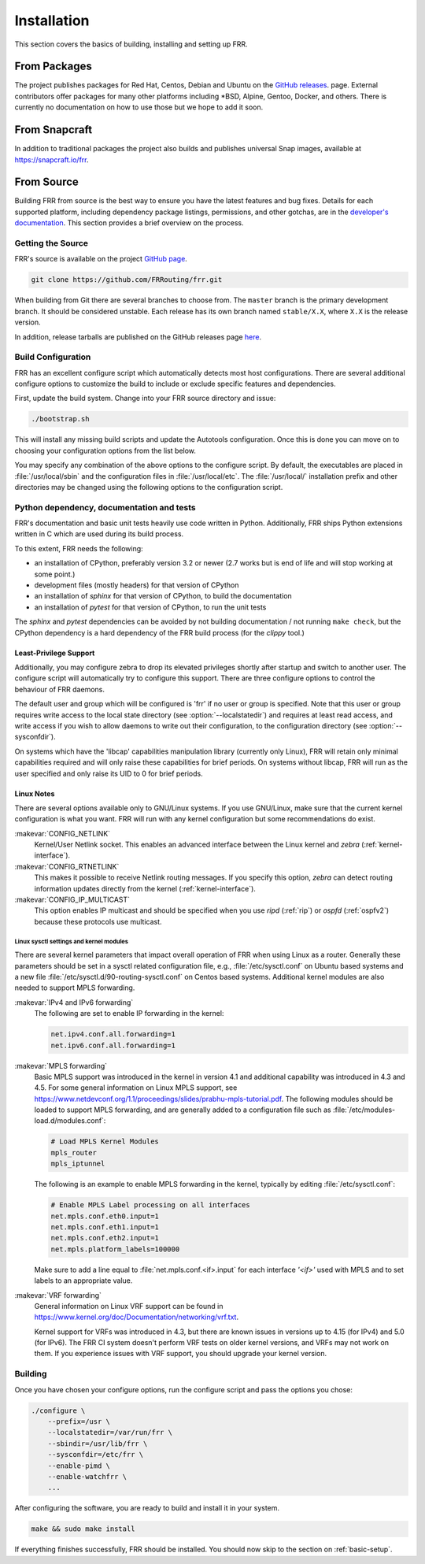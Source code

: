 .. index::
   single: How to install FRR
   single: Installing FRR
   single: Building FRR

.. _installation:

Installation
============

This section covers the basics of building, installing and setting up FRR.


From Packages
-------------

The project publishes packages for Red Hat, Centos, Debian and Ubuntu on the
`GitHub releases <https://github.com/FRRouting/frr/releases>`_. page. External
contributors offer packages for many other platforms including \*BSD, Alpine,
Gentoo, Docker, and others. There is currently no documentation on how to use
those but we hope to add it soon.

From Snapcraft
--------------

In addition to traditional packages the project also builds and publishes
universal Snap images, available at https://snapcraft.io/frr.

From Source
-----------

Building FRR from source is the best way to ensure you have the latest features
and bug fixes. Details for each supported platform, including dependency
package listings, permissions, and other gotchas, are in the `developer's
documentation
<http://docs.frrouting.org/projects/dev-guide/en/latest/building.html>`_. This
section provides a brief overview on the process.


Getting the Source
^^^^^^^^^^^^^^^^^^

FRR's source is available on the project
`GitHub page <https://github.com/FRRouting/frr>`_.

.. code-block:: shell

   git clone https://github.com/FRRouting/frr.git

When building from Git there are several branches to choose from. The
``master`` branch is the primary development branch. It should be considered
unstable. Each release has its own branch named ``stable/X.X``, where ``X.X``
is the release version.

In addition, release tarballs are published on the GitHub releases page
`here <https://github.com/FRRouting/frr/releases>`_.


.. index::
   single: Configuration options
   single: Options for configuring
   single: Build options
   single: Distribution configuration
   single: Options to `./configure`

.. _build-configuration:

Build Configuration
^^^^^^^^^^^^^^^^^^^

FRR has an excellent configure script which automatically detects most host
configurations. There are several additional configure options to customize the
build to include or exclude specific features and dependencies.

First, update the build system. Change into your FRR source directory and issue:

.. code-block:: shell

   ./bootstrap.sh

This will install any missing build scripts and update the Autotools
configuration. Once this is done you can move on to choosing your configuration
options from the list below.

.. _frr-configuration:

.. program:: configure

.. option:: --enable-tcmalloc

   Enable the alternate malloc library.  In some cases this is faster and more efficient,
   in some cases it is not.

.. option:: --disable-doc

   Do not build any documentation, including this one.

.. option:: --enable-doc-html

   From the documentation build html docs as well in addition to the normal output.

.. option:: --disable-zebra

   Do not build zebra daemon.  This generally only be useful in a scenario where
   you are building bgp as a standalone server.

.. option:: --disable-ripd

   Do not build ripd.

.. option:: --disable-ripngd

   Do not build ripngd.

.. option:: --disable-ospfd

   Do not build ospfd.

.. option:: --disable-ospf6d

   Do not build ospf6d.

.. option:: --disable-bgpd

   Do not build bgpd.

.. option:: --disable-ldpd

   Do not build ldpd.

.. option:: --disable-nhrpd

   Do not build nhrpd.

.. option:: --disable-eigrpd

   Do not build eigrpd.

.. option:: --disable-babeld

   Do not build babeld.

.. option:: --disable-watchfrr

   Do not build watchfrr.  Watchfrr is used to integrate daemons into startup/shutdown
   software available on your machine.  This is needed for systemd integration, if you
   disable watchfrr you cannot have any systemd integration.

.. option:: --enable-systemd

   Build watchfrr with systemd integration, this will allow FRR to communicate with
   systemd to tell systemd if FRR has come up properly.

.. option:: --enable-werror

   Build with all warnings converted to errors as a compile option.  This
   is recommended for developers only.

.. option:: --disable-pimd

   Turn off building of pimd.  On some BSD platforms pimd will not build properly due
   to lack of kernel support.

.. option:: --disable-vrrpd

   Turn off building of vrrpd. Linux is required for vrrpd support;
   other platforms are not supported.

.. option:: --disable-pbrd

   Turn off building of pbrd.  This daemon currently requires linux in order to function
   properly.

.. option:: --enable-sharpd

   Turn on building of sharpd.  This daemon facilitates testing of FRR and can also
   be used as a quick and easy route generator.

.. option:: --disable-staticd

   Do not build staticd.  This daemon is necessary if you want static routes.

.. option:: --disable-bfdd

   Do not build bfdd.

.. option:: --disable-bgp-announce

   Make *bgpd* which does not make bgp announcements at all.  This
   feature is good for using *bgpd* as a BGP announcement listener.

.. option:: --disable-bgp-vnc

   Turn off bgpd's ability to use VNC.

.. option:: --disable-bgp-bmp

   Turn off BGP BMP support

.. option:: --enable-datacenter

   Enable system defaults to work as if in a Data Center. See defaults.h
   for what is changed by this configure option.

.. option:: --enable-snmp

   Enable SNMP support.  By default, SNMP support is disabled.

.. option:: --disable-ospfapi

   Disable support for OSPF-API, an API to interface directly with ospfd.
   OSPF-API is enabled if --enable-opaque-lsa is set.

.. option:: --disable-ospfclient

   Disable building of the example OSPF-API client.

.. option:: --disable-isisd

   Do not build isisd.

.. option:: --disable-fabricd

   Do not build fabricd.

.. option:: --enable-isis-topology

   Enable IS-IS topology generator.

.. option:: --enable-realms

   Enable the support of Linux Realms. Convert tag values from 1-255 into a
   realm value when inserting into the Linux kernel. Then routing policy can be
   assigned to the realm. See the tc man page.

.. option:: --disable-irdp

   Disable IRDP server support.  This is enabled by default if we have
   both `struct in_pktinfo` and `struct icmphdr` available to us.

.. option:: --disable-rtadv

   Disable support IPV6 router advertisement in zebra.

.. option:: --enable-gcc-rdynamic

   Pass the ``-rdynamic`` option to the linker driver.  This is in most cases
   necessary for getting usable backtraces.  This option defaults to on if the
   compiler is detected as gcc, but giving an explicit enable/disable is
   suggested.

.. option:: --disable-backtrace

   Controls backtrace support for the crash handlers. This is autodetected by
   default. Using the switch will enforce the requested behaviour, failing with
   an error if support is requested but not available.  On BSD systems, this
   needs libexecinfo, while on glibc support for this is part of libc itself.

.. option:: --enable-dev-build

   Turn on some options for compiling FRR within a development environment in
   mind.  Specifically turn on -g3 -O0 for compiling options and add inclusion
   of grammar sandbox.

.. option:: --disable-snmp

   Build without SNMP support.

.. option:: --disable-vtysh

   Build without VTYSH.

.. option:: --enable-fpm

   Build with FPM module support.

.. option:: --enable-numeric-version

   Alpine Linux does not allow non-numeric characters in the version string.
   With this option, we provide a way to strip out these characters for APK dev
   package builds.

.. option:: --disable-version-build-config

   Remove the "configuerd with" field that has all of the build configuration
   arguments when reporting the version string in `show version` command.

.. option:: --with-pkg-extra-version=VER
   Add extra version field, for packagers/distributions

.. option::  --with-pkg-git-version

   Add git information to MOTD and build version string

.. option:: --enable-multipath=X

   Compile FRR with up to X way ECMP supported.  This number can be from 0-999.
   For backwards compatibility with older configure options when setting X = 0,
   we will build FRR with 64 way ECMP.  This is needed because there are
   hardcoded arrays that FRR builds towards, so we need to know how big to
   make these arrays at build time.  Additionally if this parameter is
   not passed in FRR will default to 16 ECMP.

.. option:: --enable-shell-access

   Turn on the ability of FRR to access some shell options( telnet/ssh/bash/etc. )
   from vtysh itself.  This option is considered extremely unsecure and should only
   be considered for usage if you really really know what you are doing.

.. option:: --enable-gcov

   Code coverage reports from gcov require adjustments to the C and LD flags.
   With this option, gcov instrumentation is added to the build and coverage
   reports are created during execution.  The check-coverage make target is
   also created to ease report uploading to codecov.io.  The upload requires
   the COMMIT (git hash) and TOKEN (codecov upload token) environment variables
   be set.

.. option:: --enable-config-rollbacks

   Build with configuration rollback support. Requires SQLite3.

.. option:: --enable-confd=<dir>

   Build the ConfD northbound plugin. Look for the libconfd libs and headers
   in `dir`.

.. option:: --enable-sysrepo

   Build the Sysrepo northbound plugin.

.. option:: --enable-grpc

   Enable the gRPC northbound plugin.

.. option:: --enable-zeromq

   Enable the ZeroMQ handler.

.. option:: --with-libpam

   Use libpam for PAM support in vtysh.

.. option:: --enable-time-check XXX

   When this is enabled with a XXX value in microseconds, any thread that
   runs for over this value will cause a warning to be issued to the log.
   If you do not specify any value or don't include this option then
   the default time is 5 seconds.  If --disable-time-check is specified
   then no warning is issued for any thread run length.

.. option:: --disable-cpu-time

   Disable cpu process accounting, this command also disables the `show thread cpu`
   command.  If this option is disabled, --enable-time-check is ignored.  This
   disabling of cpu time effectively means that the getrusage call is skipped.
   Since this is a process switch into the kernel, systems with high FRR
   load might see improvement in behavior.  Be aware that `show thread cpu`
   is considered a good data gathering tool from the perspective of developers.

.. option:: --enable-pcreposix

   Turn on the usage of PCRE Posix libs for regex functionality.

.. option:: --enable-rpath

   Set hardcoded rpaths in the executable [default=yes].

.. option:: --enable-scripting

   Enable Lua scripting [default=no].

You may specify any combination of the above options to the configure
script. By default, the executables are placed in :file:`/usr/local/sbin`
and the configuration files in :file:`/usr/local/etc`. The :file:`/usr/local/`
installation prefix and other directories may be changed using the following
options to the configuration script.

.. option:: --prefix <prefix>

   Install architecture-independent files in `prefix` [/usr/local].

.. option:: --sysconfdir <dir>

   Look for configuration files in `dir` [`prefix`/etc]. Note that sample
   configuration files will be installed here.

.. option:: --localstatedir <dir>

   Configure zebra to use `dir` for local state files, such as pid files and
   unix sockets.

.. option:: --with-scriptdir <dir>

   Look for Lua scripts in ``dir`` [``prefix``/etc/frr/scripts].

.. option:: --with-yangmodelsdir <dir>

   Look for YANG modules in `dir` [`prefix`/share/yang]. Note that the FRR
   YANG modules will be installed here.

.. option:: --with-vici-socket <path>

   Set StrongSWAN vici interface socket path [/var/run/charon.vici].

Python dependency, documentation and tests
^^^^^^^^^^^^^^^^^^^^^^^^^^^^^^^^^^^^^^^^^^

FRR's documentation and basic unit tests heavily use code written in Python.
Additionally, FRR ships Python extensions written in C which are used during
its build process.

To this extent, FRR needs the following:

* an installation of CPython, preferably version 3.2 or newer (2.7 works but
  is end of life and will stop working at some point.)
* development files (mostly headers) for that version of CPython
* an installation of `sphinx` for that version of CPython, to build the
  documentation
* an installation of `pytest` for that version of CPython, to run the unit
  tests

The `sphinx` and `pytest` dependencies can be avoided by not building
documentation / not running ``make check``, but the CPython dependency is a
hard dependency of the FRR build process (for the `clippy` tool.)

.. index::
   single: FRR Least-Privileges
   single: FRR Privileges

.. _least-privilege-support:

Least-Privilege Support
"""""""""""""""""""""""

Additionally, you may configure zebra to drop its elevated privileges
shortly after startup and switch to another user. The configure script will
automatically try to configure this support. There are three configure
options to control the behaviour of FRR daemons.

.. option:: --enable-user <user>

   Switch to user `user shortly after startup, and run as user `user` in normal
   operation.

.. option:: --enable-group <user>

   Switch real and effective group to `group` shortly after startup.

.. option:: --enable-vty-group <group>

   Create Unix Vty sockets (for use with vtysh) with group ownership set to
   `group`. This allows one to create a separate group which is restricted to
   accessing only the vty sockets, hence allowing one to delegate this group to
   individual users, or to run vtysh setgid to this group.

The default user and group which will be configured is 'frr' if no user or
group is specified. Note that this user or group requires write access to the
local state directory (see :option:`--localstatedir`) and requires at least
read access, and write access if you wish to allow daemons to write out their
configuration, to the configuration directory (see :option:`--sysconfdir`).

On systems which have the 'libcap' capabilities manipulation library (currently
only Linux), FRR will retain only minimal capabilities required and will only
raise these capabilities for brief periods. On systems without libcap, FRR will
run as the user specified and only raise its UID to 0 for brief periods.


.. index::
   pair: building; Linux
   pair: configuration; Linux

Linux Notes
"""""""""""

There are several options available only to GNU/Linux systems.  If you use
GNU/Linux, make sure that the current kernel configuration is what you want.
FRR will run with any kernel configuration but some recommendations do exist.

:makevar:`CONFIG_NETLINK`
   Kernel/User Netlink socket. This enables an advanced interface between
   the Linux kernel and *zebra* (:ref:`kernel-interface`).

:makevar:`CONFIG_RTNETLINK`
   This makes it possible to receive Netlink routing messages.  If you specify
   this option, *zebra* can detect routing information updates directly from
   the kernel (:ref:`kernel-interface`).

:makevar:`CONFIG_IP_MULTICAST`
   This option enables IP multicast and should be specified when you use *ripd*
   (:ref:`rip`) or *ospfd* (:ref:`ospfv2`) because these protocols use
   multicast.

Linux sysctl settings and kernel modules
````````````````````````````````````````

There are several kernel parameters that impact overall operation of FRR when
using Linux as a router. Generally these parameters should be set in a
sysctl related configuration file, e.g., :file:`/etc/sysctl.conf` on
Ubuntu based systems and a new file
:file:`/etc/sysctl.d/90-routing-sysctl.conf` on Centos based systems.
Additional kernel modules are also needed to support MPLS forwarding.

:makevar:`IPv4 and IPv6 forwarding`
   The following are set to enable IP forwarding in the kernel:

   .. code-block:: shell

      net.ipv4.conf.all.forwarding=1
      net.ipv6.conf.all.forwarding=1

:makevar:`MPLS forwarding`
   Basic MPLS support was introduced in the kernel in version 4.1 and
   additional capability was introduced in 4.3 and 4.5.
   For some general information on Linux MPLS support, see
   https://www.netdevconf.org/1.1/proceedings/slides/prabhu-mpls-tutorial.pdf.
   The following modules should be loaded to support MPLS forwarding,
   and are generally added to a configuration file such as
   :file:`/etc/modules-load.d/modules.conf`:

   .. code-block:: shell

      # Load MPLS Kernel Modules
      mpls_router
      mpls_iptunnel

   The following is an example to enable MPLS forwarding in the
   kernel, typically by editing :file:`/etc/sysctl.conf`:

   .. code-block:: shell

      # Enable MPLS Label processing on all interfaces
      net.mpls.conf.eth0.input=1
      net.mpls.conf.eth1.input=1
      net.mpls.conf.eth2.input=1
      net.mpls.platform_labels=100000

   Make sure to add a line equal to :file:`net.mpls.conf.<if>.input` for
   each interface *'<if>'* used with MPLS and to set labels to an
   appropriate value.

:makevar:`VRF forwarding`
   General information on Linux VRF support can be found in
   https://www.kernel.org/doc/Documentation/networking/vrf.txt.

   Kernel support for VRFs was introduced in 4.3, but there are known issues
   in versions up to 4.15 (for IPv4) and 5.0 (for IPv6). The FRR CI system
   doesn't perform VRF tests on older kernel versions, and VRFs may not work
   on them. If you experience issues with VRF support, you should upgrade your
   kernel version.

   .. seealso:: :ref:`zebra-vrf`

Building
^^^^^^^^

Once you have chosen your configure options, run the configure script and pass
the options you chose:

.. code-block:: shell

   ./configure \
       --prefix=/usr \
       --localstatedir=/var/run/frr \
       --sbindir=/usr/lib/frr \
       --sysconfdir=/etc/frr \
       --enable-pimd \
       --enable-watchfrr \
       ...

After configuring the software, you are ready to build and install it in your
system.

.. code-block:: shell

   make && sudo make install

If everything finishes successfully, FRR should be installed. You should now
skip to the section on :ref:`basic-setup`.
